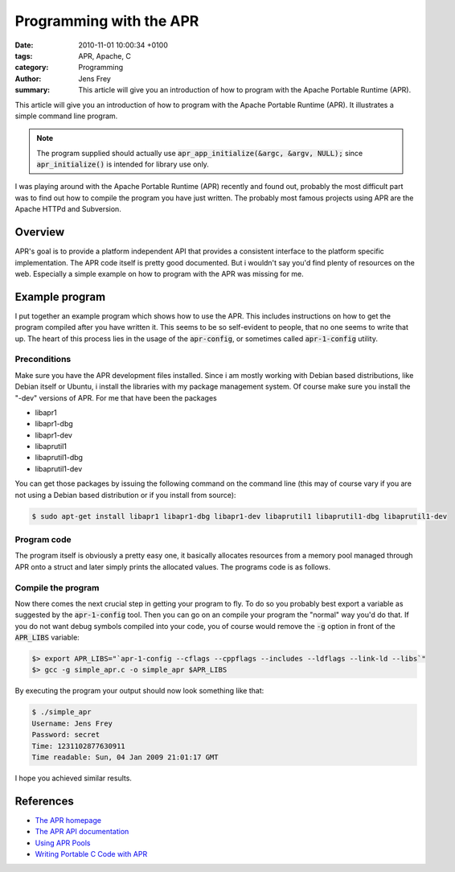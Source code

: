 Programming with the APR
########################

:date: 2010-11-01 10:00:34 +0100
:tags: APR, Apache, C
:category: Programming
:author: Jens Frey
:summary: This article will give you an introduction of how to program with the Apache Portable Runtime (APR).

This article will give you an introduction of how to program with the
Apache Portable Runtime (APR). It illustrates a simple command line
program.

.. note:: The program supplied should actually use :code:`apr_app_initialize(&argc, &argv, NULL);` since :code:`apr_initialize()` is intended for library use only.

I was playing around with the Apache Portable Runtime (APR) recently and found out, probably the most difficult part was to find out how to compile the program you have just written. The probably most famous projects using APR are the Apache HTTPd and Subversion.

Overview
********

APR's goal is to provide a platform independent API that provides a consistent interface to the platform specific implementation. The APR code itself is pretty good documented. But i wouldn't say you'd find plenty of resources on the web. Especially a simple example on how to program with the APR was missing for me.

Example program
***************

I put together an example program which shows how to use the APR. This includes instructions on how to get the program compiled after you have written it. This seems to be so self-evident to people, that no one seems to write that up. The heart of this process lies in the usage of the :code:`apr-config`, or sometimes called :code:`apr-1-config` utility.

Preconditions
=============

Make sure you have the APR development files installed. Since i am mostly working with Debian based distributions, like Debian itself or Ubuntu, i install the libraries with my package management system. Of course make sure you install the "-dev" versions of APR. For me that have been the packages

*   libapr1
*   libapr1-dbg
*   libapr1-dev
*   libaprutil1
*   libaprutil1-dbg
*   libaprutil1-dev

You can get those packages by issuing the following command on the command line (this may of course vary if you are not using a Debian based distribution or if you install from source):

.. code-block:: bash

   $ sudo apt-get install libapr1 libapr1-dbg libapr1-dev libaprutil1 libaprutil1-dbg libaprutil1-dev


Program code
============

The program itself is obviously a pretty easy one, it basically allocates resources from a memory pool managed through APR onto a struct and later simply prints the allocated values. The programs code is as follows.

Compile the program
===================

Now there comes the next crucial step in getting your program to fly. To do so you probably best export a variable as suggested by the :code:`apr-1-config` tool. Then you can go on an compile your program the "normal" way you'd do that. If you do not want debug symbols compiled into your code, you of course would remove the :code:`-g` option in front of the :code:`APR_LIBS` variable:

.. code-block:: bash

   $> export APR_LIBS="`apr-1-config --cflags --cppflags --includes --ldflags --link-ld --libs`"
   $> gcc -g simple_apr.c -o simple_apr $APR_LIBS

By executing the program your output should now look something like that:

.. code-block:: bash

   $ ./simple_apr
   Username: Jens Frey
   Password: secret
   Time: 1231102877630911
   Time readable: Sun, 04 Jan 2009 21:01:17 GMT

I hope you achieved similar results.

References
**********

* `The APR homepage <http://apr.apache.org/>`_
* `The APR API documentation <http://apr.apache.org/docs/apr/trunk/>`_
* `Using APR Pools <http://svn.apache.org/viewvc/apr/apr/trunk/docs/pool-design.html?view=co>`_
* `Writing Portable C Code with APR <http://people.apache.org/~rooneg/talks/portable-c-with-apr/apr.html>`_ 
